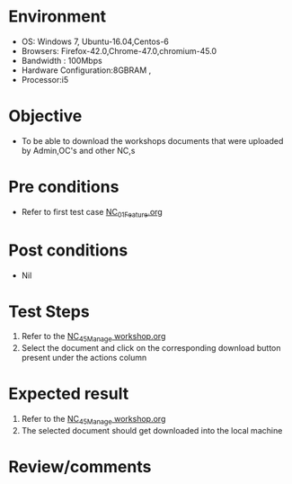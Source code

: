 #+Author: Sravanthi
#+Date Created: 13 Dec 2018
* Environment
  - OS: Windows 7, Ubuntu-16.04,Centos-6
  - Browsers: Firefox-42.0,Chrome-47.0,chromium-45.0
  - Bandwidth : 100Mbps
  - Hardware Configuration:8GBRAM , 
  - Processor:i5

* Objective
  - To be able to download the workshops documents that were uploaded by Admin,OC's and other NC,s

* Pre conditions
  - Refer to first test case [[https://github.com/vlead/outreach-portal/blob/master/test-cases/integration_test-cases/NC/NC_01_Feature.org][NC_01_Feature.org]]

* Post conditions
  - Nil
* Test Steps
  1. Refer to the [[https://github.com/vlead/outreach-portal/blob/master/test-cases/integration_test-cases/NC/NC_45_Manage%20workshop.org][NC_45_Manage workshop.org]]   
  2. Select the document and click on the corresponding download button present under the actions column

* Expected result
  1. Refer to the  [[https://github.com/vlead/outreach-portal/blob/master/test-cases/integration_test-cases/NC/NC_45_Manage%20workshop.org][NC_45_Manage workshop.org]]   
  2. The selected document should get downloaded into the local machine

* Review/comments


